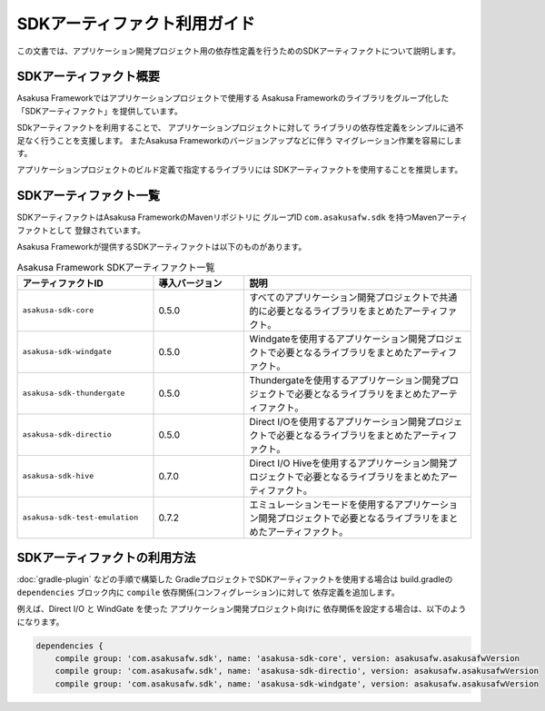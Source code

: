 =============================
SDKアーティファクト利用ガイド
=============================
この文書では、アプリケーション開発プロジェクト用の依存性定義を行うためのSDKアーティファクトについて説明します。

SDKアーティファクト概要
=======================
Asakusa Frameworkではアプリケーションプロジェクトで使用する
Asakusa Frameworkのライブラリをグループ化した
「SDKアーティファクト」を提供しています。

SDkアーティファクトを利用することで、
アプリケーションプロジェクトに対して
ライブラリの依存性定義をシンプルに過不足なく行うことを支援します。
またAsakusa Frameworkのバージョンアップなどに伴う
マイグレーション作業を容易にします。

アプリケーションプロジェクトのビルド定義で指定するライブラリには
SDKアーティファクトを使用することを推奨します。

SDKアーティファクト一覧
=======================
SDKアーティファクトはAsakusa FrameworkのMavenリポジトリに
グループID ``com.asakusafw.sdk`` を持つMavenアーティファクトとして
登録されています。

Asakusa Frameworkが提供するSDKアーティファクトは以下のものがあります。

..  list-table:: Asakusa Framework SDKアーティファクト一覧
    :widths: 30 20 50
    :header-rows: 1
    
    * - アーティファクトID
      - 導入バージョン
      - 説明
    * - ``asakusa-sdk-core``
      - 0.5.0
      - すべてのアプリケーション開発プロジェクトで共通的に必要となるライブラリをまとめたアーティファクト。
    * - ``asakusa-sdk-windgate``
      - 0.5.0
      - Windgateを使用するアプリケーション開発プロジェクトで必要となるライブラリをまとめたアーティファクト。
    * - ``asakusa-sdk-thundergate``
      - 0.5.0
      - Thundergateを使用するアプリケーション開発プロジェクトで必要となるライブラリをまとめたアーティファクト。
    * - ``asakusa-sdk-directio``
      - 0.5.0
      - Direct I/Oを使用するアプリケーション開発プロジェクトで必要となるライブラリをまとめたアーティファクト。
    * - ``asakusa-sdk-hive``
      - 0.7.0
      - Direct I/O Hiveを使用するアプリケーション開発プロジェクトで必要となるライブラリをまとめたアーティファクト。
    * - ``asakusa-sdk-test-emulation``
      - 0.7.2
      - エミュレーションモードを使用するアプリケーション開発プロジェクトで必要となるライブラリをまとめたアーティファクト。

SDKアーティファクトの利用方法
=============================

:doc:`gradle-plugin` などの手順で構築した
GradleプロジェクトでSDKアーティファクトを使用する場合は
build.gradleの ``dependencies`` ブロック内に ``compile`` 依存関係(コンフィグレーション)に対して
依存定義を追加します。

例えば、Direct I/O と WindGate を使った
アプリケーション開発プロジェクト向けに
依存関係を設定する場合は、以下のようになります。

..  code-block:: groovy

    dependencies {
        compile group: 'com.asakusafw.sdk', name: 'asakusa-sdk-core', version: asakusafw.asakusafwVersion
        compile group: 'com.asakusafw.sdk', name: 'asakusa-sdk-directio', version: asakusafw.asakusafwVersion
        compile group: 'com.asakusafw.sdk', name: 'asakusa-sdk-windgate', version: asakusafw.asakusafwVersion

